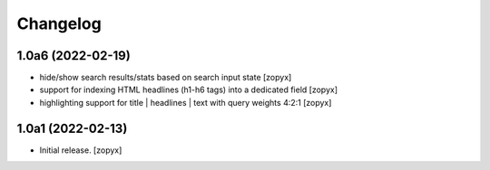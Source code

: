 Changelog
=========

1.0a6 (2022-02-19)
------------------
- hide/show search results/stats based on search input state
  [zopyx]
- support for indexing HTML headlines (h1-h6 tags) into a dedicated
  field
  [zopyx]
- highlighting support for title | headlines | text with query
  weights 4:2:1
  [zopyx]


1.0a1 (2022-02-13)
------------------

- Initial release.
  [zopyx]
